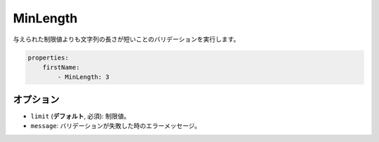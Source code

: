 MinLength
=========

.. Validates that the string length of a value is not smaller than the given limit.

与えられた制限値よりも文字列の長さが短いことのバリデーションを実行します。

.. code-block:: yaml

    properties:
        firstName:
            - MinLength: 3

オプション
-------

.. * ``limit`` (**default**, required): The limit
   * ``message``: The error message if validation fails

* ``limit`` (**デフォルト**, 必須): 制限値。
* ``message``: バリデーションが失敗した時のエラーメッセージ。

